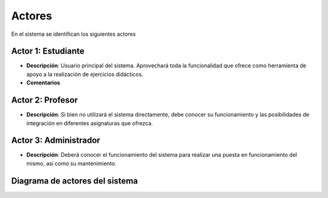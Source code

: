 Actores
-------

En el sistema se identifican los siguientes actores

Actor 1: Estudiante
~~~~~~~~~~~~~~~~~~~

- **Descripción**: Usuario principal del sistema. Aprovechará toda la funcionalidad que ofrece como herramienta de apoyo a la realización de ejercicios didácticos.
- **Comentarios**

Actor 2: Profesor
~~~~~~~~~~~~~~~~~

- **Descripción**: Si bien no utilizará el sistema directamente, debe conocer su funcionamiento y las posibilidades de integración en diferentes asignaturas que ofrezca.

Actor 3: Administrador
~~~~~~~~~~~~~~~~~~~~~~

- **Descripción**: Deberá conocer el funcionamiento del sistema para realizar una puesta en funcionamiento del mismo, así como su mantenimiento.


Diagrama de actores del sistema
~~~~~~~~~~~~~~~~~~~~~~~~~~~~~~~

.. image:: ../img/actors.*
    :align: center

.. 
    - **Versión**
    - **Autores**
    - **Fuentes**
    - **Descripción**
    - **Comentarios**

